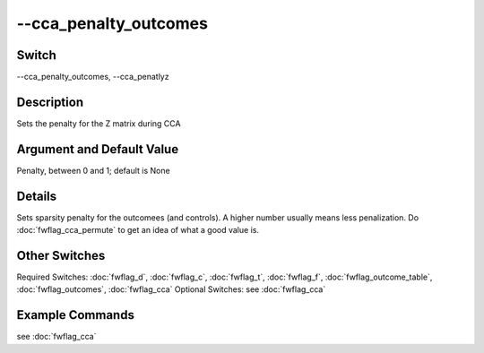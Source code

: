 .. _fwflag_cca_penalty_outcomes:
======================
--cca_penalty_outcomes
======================
Switch
======

--cca_penalty_outcomes, --cca_penatlyz

Description
===========

Sets the penalty for the Z matrix during CCA

Argument and Default Value
==========================

Penalty, between 0 and 1; default is None

Details
=======

Sets sparsity penalty for the outcomees (and controls). A higher number usually means less penalization.
Do :doc:`fwflag_cca_permute` to get an idea of what a good value is.


Other Switches
==============

Required Switches:
:doc:`fwflag_d`, :doc:`fwflag_c`, :doc:`fwflag_t`, :doc:`fwflag_f`, :doc:`fwflag_outcome_table`, :doc:`fwflag_outcomes`, :doc:`fwflag_cca` Optional Switches:
see :doc:`fwflag_cca` 

Example Commands
================
.. code:doc:`fwflag_block`:: python


see :doc:`fwflag_cca` 
